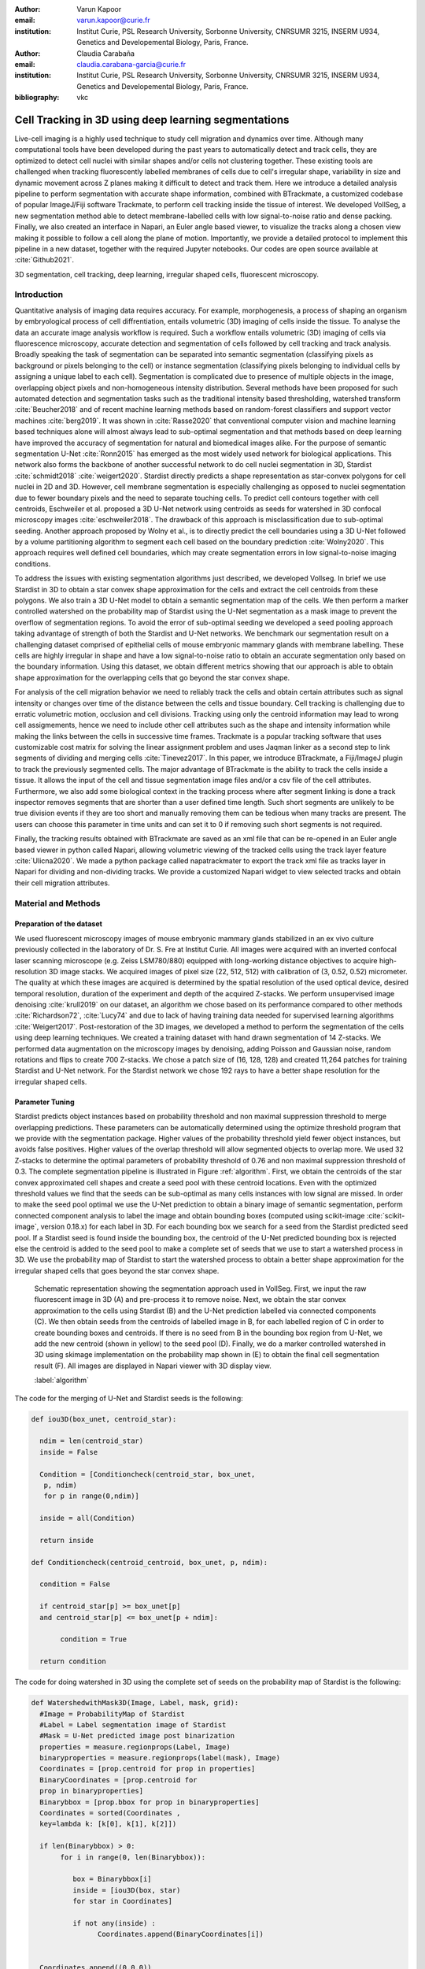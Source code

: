 :author: Varun Kapoor
:email: varun.kapoor@curie.fr
:institution: Institut Curie, PSL Research University, Sorbonne University, CNRSUMR 3215, INSERM U934, Genetics and Developemental Biology, Paris, France.

:author: Claudia Carabaña
:email: claudia.carabana-garcia@curie.fr
:institution: Institut Curie, PSL Research University, Sorbonne University, CNRSUMR 3215, INSERM U934, Genetics and Developemental Biology, Paris, France.


:bibliography: vkc



------------------------------------------------------------------------------------------------
Cell Tracking in 3D using deep learning segmentations
------------------------------------------------------------------------------------------------

.. class:: abstract

Live-cell imaging is a highly used technique to study cell migration and dynamics over time. Although many computational tools have been developed during the past years to automatically detect and track cells, they are optimized to detect cell nuclei with similar shapes and/or cells not clustering together. These existing tools are challenged when tracking fluorescently labelled membranes of cells due to cell's irregular shape, variability in size and dynamic movement across Z planes making it difficult to detect and track them.
Here we introduce a detailed analysis pipeline to perform segmentation with accurate shape information, combined with BTrackmate, a customized codebase of popular ImageJ/Fiji software Trackmate, to perform cell tracking inside the tissue of interest. We developed VollSeg, a new segmentation method able to detect membrane-labelled cells with low signal-to-noise ratio and dense packing. Finally, we also created an interface in Napari, an Euler angle based viewer, to visualize the tracks along a chosen view making it possible to follow a cell along the plane of motion. Importantly, we provide a detailed protocol to implement this pipeline in a new dataset, together with the required Jupyter notebooks. Our codes are open source available at :cite:`Github2021`.


.. class:: keywords

   3D segmentation, cell tracking, deep learning, irregular shaped cells, fluorescent microscopy.

Introduction
------------

Quantitative analysis of imaging data requires accuracy. For example, morphogenesis, a process of shaping an organism by embryological process of cell diffrentiation, entails volumetric (3D) imaging of cells inside the tissue. To analyse the data an accurate image analysis workflow is required. Such a workflow entails volumetric (3D) imaging of cells via fluorescence microscopy, accurate detection and segmentation of cells followed by cell tracking and track analysis. Broadly speaking the task of segmentation can be separated into semantic segmentation (classifying pixels as background or pixels belonging to the cell) or instance segmentation (classifying pixels belonging to individual cells by assigning a unique label to each cell). Segmentation is complicated due to presence of multiple objects in the image, overlapping object pixels and non-homogeneous intensity distribution. Several methods have been proposed for such automated detection and segmentation tasks such as the traditional intensity based thresholding, watershed transform :cite:`Beucher2018` and of recent machine learning methods based on random-forest classifiers and support vector machines :cite:`berg2019`. It was shown in :cite:`Rasse2020` that conventional computer vision and machine learning based techniques alone will almost always lead to sub-optimal segmentation and that methods based on deep learning have improved the accuracy of segmentation for natural and biomedical images alike. For the purpose of semantic segmentation U-Net :cite:`Ronn2015` has emerged as the most widely used network for biological applications. This network also forms the backbone of another successful network to do cell nuclei segmentation in 3D, Stardist :cite:`schmidt2018` :cite:`weigert2020`. Stardist directly predicts a shape representation as star-convex polygons for cell nuclei in 2D and 3D. However, cell membrane segmentation is especially challenging as opposed to nuclei segmentation due to fewer boundary pixels and the need to separate touching cells. To predict cell contours together with cell centroids, Eschweiler et al. proposed a 3D U-Net network using centroids as seeds for watershed in 3D confocal microscopy images :cite:`eschweiler2018`. The drawback of this approach is misclassification due to sub-optimal seeding. Another approach proposed by Wolny et al., is to directly predict the cell boundaries using a 3D U-Net followed by a volume partitioning algorithm to segment each cell based on the boundary prediction :cite:`Wolny2020`. This approach requires well defined cell boundaries, which may create segmentation errors in low signal-to-noise imaging conditions.
   

To address the issues with existing segmentation algorithms just described, we developed Vollseg. In brief we use Stardist in 3D to obtain a star convex shape approximation for the cells and extract the cell centroids from these polygons. We also train a 3D U-Net model to obtain a semantic segmentation map of the cells. We then perform a marker controlled watershed on the probability map of Stardist using the U-Net segmentation as a mask image to prevent the overflow of segmentation regions. To avoid the error of sub-optimal seeding we developed a seed pooling approach taking advantage of strength of both the Stardist and U-Net networks. We benchmark our segmentation result on a challenging dataset comprised of epithelial cells of mouse embryonic mammary glands with membrane labelling. These cells are highly irregular in shape and have a low signal-to-noise ratio to obtain an accurate segmentation only based on the boundary information. Using this dataset, we obtain different metrics showing that our approach is able to obtain shape approximation for the overlapping cells that go beyond the star convex shape.

    
   
For analysis of the cell migration behavior we need to reliably track the cells and obtain certain attributes such as signal intensity or changes over time of the distance between the cells and tissue boundary. Cell tracking is challenging due to erratic volumetric motion, occlusion and cell divisions. Tracking using only the centroid information may lead to wrong cell assigmements, hence we need to include other cell attributes such as the shape and intensity information while making the links between the cells in successive time frames. Trackmate is a popular tracking software that uses customizable cost matrix for solving the linear assignment problem and uses Jaqman linker as a second step to link segments of dividing and merging cells :cite:`Tinevez2017`. In this paper, we introduce BTrackmate, a Fiji/ImageJ plugin to track the previously segmented cells. The major advantage of BTrackmate is the ability to track the cells inside a tissue. It allows the input of the cell and tissue segmentation image files and/or a csv file of the cell attributes. Furthermore, we also add some biological context in the tracking process where after segment linking is done a track inspector removes segments that are shorter than a user defined time length. Such short segments are unlikely to be true division events if they are too short and manually removing them can be tedious when many tracks are present. The users can choose this parameter in time units and can set it to 0 if removing such short segments is not required. 

Finally, the tracking results obtained with BTrackmate are saved as an xml file that can be re-opened in an Euler angle based viewer in python called Napari, allowing volumetric viewing of the tracked cells using the track layer feature :cite:`Ulicna2020`. We made a python package called napatrackmater to export the track xml file as tracks layer in Napari for dividing and non-dividing tracks. We provide a customized Napari widget to view selected tracks and obtain their cell migration attributes. 


Material and Methods
---------------------


Preparation of the dataset
***************************


We used fluorescent microscopy images of mouse embryonic mammary glands stabilized in an ex vivo culture previously collected in the laboratory of Dr. S. Fre at Institut Curie. All images were acquired with an inverted confocal laser scanning microscope (e.g. Zeiss LSM780/880) equipped with long-working distance objectives to acquire high-resolution 3D image stacks. We acquired images of pixel size (22, 512, 512) with calibration of (3, 0.52, 0.52) micrometer. 
The quality at which these images are acquired is determined by the spatial resolution of the used optical device, desired temporal resolution, duration of the experiment and depth of the acquired Z-stacks. We perform unsupervised image denoising :cite:`krull2019` on our dataset, an algorithm we chose based on its performance compared to other methods :cite:`Richardson72`, :cite:`Lucy74` and due to lack of having training data needed for supervised learning algorithms :cite:`Weigert2017`.
Post-restoration of the 3D images, we developed a method to perform the segmentation of the cells using deep learning techniques. We created a training dataset with hand drawn segmentation of 14 Z-stacks. We performed data augmentation on the microscopy images by denoising, adding Poisson and Gaussian noise, random rotations and flips to create 700 Z-stacks. We chose a patch size of (16, 128, 128) and created 11,264 patches for training Stardist and U-Net network. For the Stardist network we chose 192 rays to have a better shape resolution for the irregular shaped cells. 

Parameter Tuning
*****************
Stardist predicts object instances based on probability threshold and non maximal suppression threshold to merge overlapping predictions. These parameters can be automatically determined using the optimize threshold program that we provide with the segmentation package. Higher values of the probability threshold yield fewer object instances, but avoids false positives. Higher values of the overlap threshold will allow segmented objects to overlap more. We used 32 Z-stacks to determine the optimal parameters of probability threshold of 0.76 and non maximal suppression threshold of 0.3. The complete segmentation pipeline is illustrated in Figure :ref:`algorithm`. First, we obtain the centroids of the star convex approximated cell shapes and create a seed pool with these centroid locations. Even with the optimized threshold values we find that the seeds can be sub-optimal as many cells instances with low signal are missed. In order to make the seed pool optimal we use the U-Net prediction to obtain a binary image of semantic segmentation, perform connected component analysis to label the image and obtain bounding boxes (computed using scikit-image :cite:`scikit-image`, version 0.18.x) for each label in 3D. For each bounding box we search for a seed from the Stardist predicted seed pool. If a Stardist seed is found inside the bounding box, the centroid of the U-Net predicted bounding box is rejected else the centroid is added to the seed pool to make a complete set of seeds that we use to start a watershed process in 3D. We use the probability map of Stardist to start the watershed process to obtain a better shape approximation for the irregular shaped cells that goes beyond the star convex shape.  

.. figure:: Figures/Seg_pipe.png
  
     Schematic representation showing the segmentation approach used in VollSeg. First, we input the raw fluorescent image in 3D (A) and pre-process it to remove noise. Next, we obtain the star convex approximation to the cells using Stardist (B) and the U-Net prediction labelled via connected components (C). We then obtain seeds from the centroids of labelled image in B, for each labelled region of C in order to create bounding boxes and centroids. If there is no seed from B in the bounding box region from U-Net, we add the new centroid (shown in yellow) to the seed pool (D). Finally, we do a marker controlled watershed in 3D using skimage implementation on the probability map shown in (E) to obtain the final cell segmentation result (F). All images are displayed in Napari viewer with 3D display view. 
   
     :label:`algorithm`  
 

The code for the merging of U-Net and Stardist seeds is the following:

.. code-block:: python

  def iou3D(box_unet, centroid_star):
    
    ndim = len(centroid_star)
    inside = False
    
    Condition = [Conditioncheck(centroid_star, box_unet,
     p, ndim)
     for p in range(0,ndim)]
        
    inside = all(Condition)
    
    return inside
  
  def Conditioncheck(centroid_centroid, box_unet, p, ndim):

    condition = False

    if centroid_star[p] >= box_unet[p]
    and centroid_star[p] <= box_unet[p + ndim]:

         condition = True

    return condition
      
The code for doing watershed in 3D using the complete set of seeds on the probability map of Stardist is the following:   

.. code-block:: python     


  def WatershedwithMask3D(Image, Label, mask, grid):
    #Image = ProbabilityMap of Stardist
    #Label = Label segmentation image of Stardist 
    #Mask = U-Net predicted image post binarization 
    properties = measure.regionprops(Label, Image) 
    binaryproperties = measure.regionprops(label(mask), Image) 
    Coordinates = [prop.centroid for prop in properties] 
    BinaryCoordinates = [prop.centroid for 
    prop in binaryproperties]
    Binarybbox = [prop.bbox for prop in binaryproperties]
    Coordinates = sorted(Coordinates , 
    key=lambda k: [k[0], k[1], k[2]]) 

    if len(Binarybbox) > 0:    
         for i in range(0, len(Binarybbox)):
        
            box = Binarybbox[i]
            inside = [iou3D(box, star) 
            for star in Coordinates]

            if not any(inside) :
                  Coordinates.append(BinaryCoordinates[i])    
         

    Coordinates.append((0,0,0))
    Coordinates = np.asarray(Coordinates)
    coordinates_int = np.round(Coordinates).astype(int) 

    markers_raw = np.zeros_like(Image) 
    markers_raw[tuple(coordinates_int.T)] = 1
    + np.arange(len(Coordinates)) 
    markers = morphology.dilation(
    markers_raw.astype('uint16'), morphology.ball(2))

    watershedImage = watershed(-Image, markers, 
    mask = mask.copy()) 
    return watershedImage, markers
    
    
    
Accuracy of segmentation results is assesed by comparing the obtained labels to the gold standard ground truth (GT) labels. Most commonly used metric is to compute intersection over union (IOU) score between the predicted and the GT label image.
We define GT, labels and IOU score as:

:math:`GT = \{gt\}`, :math:`SEG=\{seg\}` are two sets of segmented objects.

:math:`IOU(a, b)` is the value of the IOU operation between two segmented objects a and b.

A threshold score value :math:`\tau \in [0,1]` is used to determine the true positive (TP), false positives (FP) and false negatives (FN) defined as:     
:math:`$TP=\{seg\in SEG, \exists~gt\in GT,~IOU(gt,seg)>\tau\}$`      
:math:`$FP = \{seg\in SEG,\forall~gt\in GT,~IOU(gt, set)<\tau\}$`
:math:`$FN = \{gt\in GT, \forall~seg\in SEG,~IOU(gt, seg)<\tau\}$`

We use the Stardist implementation to compute accuracy scores which uses the hungarian method (scipy implementation) :cite:`Kuhn1955` to compute an optimal matching to do a one to one assingement of predicted label to GT labels. This implementation avoids finding multiple TP for a given instance of GT.
We also compute precision (TP/(TP + FP)), recall (TP / (TP + FN)), F1 score (geometric mean of precision and recall) and accuracy score 
:math:`AP_\tau= \frac{TP_\tau}{TP_\tau+ FP_\tau + FN_\tau}`.  
To evaluate the accuracy of our method in resolving the shape of the cells we compute the mean squared error (MSE) and structural similarity index measurment (SSIM) between the GT and obtained segmentation images post-binarization operation on the obtained instance segmentation maps. MSE shows a low score if the image is structurally closer to GT. SSIM score is higher if the two images are structurally more similar to each other. 
    
The software package we provide comes with training and prediction notebooks for training the base U-Net and Stardist networks on your own dataset. We provide jupyter notebooks to do so on local GPU servers and also on Google Colab.
   
Network Training, Parameter Setting and Prediction
****************************************************

In the first Jupyter notebook we create the dataset for U-Net and Stardist training. In the first cell of the notebook the required parameters are the path to your data that contains the folder of Raw and Segmentation images to create training pairs. Also to be specified is the name of the generated npz file along with the model directory to store the h5 files of the trained model and the model name.

.. code-block:: python

  Data_dir = '/data/'
  NPZ_filename = 'VollSeg'
  Model_dir = '/data/'
  Model_Name = 'VollSeg'
  

  
The model parameters are specified in the next notebook cell. These parameters are described as follows:

1) NetworkDepth = Depth of the network, with each increasing depth the image is downsampled by 2 hence the XYZ dimension of the data / 2^depth has to be greater than 1.

2) Epochs: training for longer epochs ensures a well converged network and requires longer GPU runtimes.

3) Learning rate is the parameter which controls the step size used in the optimization process and it should not be greater than 0.001 at the start of the training.

4) Batch size controls the number of images used for doing stochastic gradient descent and is a parameter limited by the GPU memory available, batch size < 10 should be optimal.

5) Patch X, Y, Z is the size used for making patches out of the image data. The original image is broken down into patches for training. Patch size is chosen based on having enough context for the network to learn the details at different scales.

6) Kernel is the receptive field of the neural network, usual choices are 3, 5 or 7. This is the size of the convolutional kernel used in the network.

7) n_patches_per_image is the number of patches sampled for each image to create the npz file, choose an optimal value so that the file fits in the RAM memory.

8) Rays stand for the number of rays used to learn the distance map, low rays decreases the spatial resolution and high rays are able to resolve the shape better.

9) use_gpu_opencl is a boolean parameter that is set true if you want to do some opencl computations on the GPU, this requires GPU tools python package.

10) Before starting the U-Net training an npz file containing the paried Raw and Binary segmentation images needs to be created, by setting GenerateNPZ = True such a file is created. 

11) If there are multiple GPU's available, the training of U-Net and Stardist can be split between the GPU's. Set TrainUNET = True  for training a U-Net network, create a copy of the notebook and only set TrainSTAR = True for training a Stardist network. If there are no multiple GPU's available, set all of these parameters in 10) and 11) to be True to create and train both the networks in a single notebook run.
 

The code to set the parameters is the following:

  
.. code-block:: python

  #Network training parameters
  NetworkDepth = 3
  Epochs = 100
  LearningRate = 1.0E-4 
  batch_size = 5
  PatchX = 128
  PatchY = 128
  PatchZ = 16
  Kernel = 3
  n_patches_per_image = 16
  Rays = 192 
  startfilter = 48
  use_gpu_opencl = True
  GenerateNPZ = True
  TrainUNET = False
  TrainSTAR = False  
  
After the network has been trained it will save the configuration files of the training for both the networks along with the weight vector file as h5 files that will be used by the prediction notebook. For running the network prediction on XYZ shape images use the prediction notebook either locally or on Colab. In this notebook you only have to specify the path to the image and the model directory. The only two parameters to be set here are the number of tiles (for creating image patches to fit in the GPU memory) and min_size in pixel units to discard segmented objects below that size. We perform the watershed operation on the probability map as a default. However, this operation can also be changed to use the distance map coming out of Stardist prediction instead by setting 'UseProbability' variable to false.
The code below operates on a directory of XYZ shape images:

.. code-block:: python
 
     ImageDir = 'data/tiffiles/'
     Model_Dir = 'data/' 
     SaveDir = ImageDir + 'Results/'
     UNETModelName = 'UNETVollSeg'
     StarModelName = 'VollSeg'
     NoiseModelName = 'NoiseVoid'
      
     UnetModel = CARE(config = None, 
     name = UNETModelName, 
     basedir = Model_Dir)
     StarModel = StarDist3D(config = None, 
     name = StarModelName, 
     basedir = Model_Dir)
     NoiseModel = N2V(config=None,
     name=NoiseModelName,
     basedir=Model_Dir)
  
     Raw_path = 
     os.path.join(ImageDir, '*.tif')
     filesRaw =
     glob.glob(Raw_path)
     filesRaw.sort
     min_size = 50
     n_tiles = (1,1,1)
     for fname in filesRaw:
     
          SmartSeedPrediction3D(ImageDir,
          SaveDir, fname, 
          UnetModel, StarModel, NoiseModel, 
          min_size = min_size, 
          n_tiles = n_tiles, 
          UseProbability = False)



Tracking
********* 

After we obtain the segmentation using VollSeg, we create a csv file of the cell attributes that include their location, size and volume inside a region of interest. For large datasets memory usage could be of concern while loading the images into memory, hence inputs via csv could prove helpful. Tracking is performed in ImageJ/Fiji, an image processing package. We developed our code over the existing tracking solution called Trackmate :cite:`Tinevez2017`. Trackmate uses linear assignment  problem (LAP) algorithm to do linking of the cells and uses Jaqman linker for linking the segments for dividing and merging trajectories. It also provides other trackers such as the Kalman filter to do tracking of non-dividing cells. Trackmate comes with a fully interactive track editing interface with graph listener to show the selected cell in the trackscheme and vice versa, to click on the graph and have the selected cell being highlighted in the image, making the process of track editing interactive. Post-editing the tracks are saved as an xml file which can then be loaded back into the program to do more track editing if needed. When a cell divides, the track is splitted up in two tracklets. In order to aid in track editing, we introduced a new parameter of minimum tracklet length to remove tracklets in a track that are short in the time dimension. This introduces a biological context of not having very short trajectories, reducing the track editing effort to correct for the linking mistakes made by the program. For testing our tracking program we used a freely available dataset from the cell tracking challenge of a developing C. elegans embryo :cite:`Celegans` :cite:`Murray2008`. Using our software we can remove cells from tracking which do not fit certain criteria such as being too small (hence most likely a segmentation mistake) or being low in intensity or outside the region of interest such as when we want to track cells only inside a tissue. For this dataset we kept 12,000 cells and after filtering short tracks kept about 50 tracks with and without division events.

For this dataset the track scheme along with overlayed tracks is shown in Figure :ref:`trackscheme`. Selected node in the trackscheme is highlighted in green and vice versa. Extensive manual for using the track editing is available on ImageJ/Fiji wiki :cite:`Fijiwiki`.



.. figure:: Figures/trackscheme.png
  
     Trackscheme display for the C. elegans dataset. 
   
     :label:`trackscheme`
  
Results
--------

Quantitative Comparisons between Segmentation Methods 
******************************************************
.. figure:: Figures/Seg_compare-big.png
   
     
     Visual 3D segmentation comparison between the Ground truth (GT) image, Stardist, U-Net and VollSeg results. The images are displayed in Napari viewer with 3D display view. 
   
     :label:`visseg`

We compare our proposed VollSeg segmentation approach to two commonly used methods for cell segmentation of fluorescent microscopy images, 3D Stardist :cite:`schmidt2018` :cite:`weigert2020` and 3D U-Net :cite:`Ronn2015`.
A 3D cell rendering using all analyzed segmentation methods is shown in the Figure :ref:`visseg`.
Stardist in 3D was previously compared to other classical method, the IFT watershed, and it was shown to perform better than the classical method, hence we use Stardist as a baseline for comparison. To assess the performance of our segmentation, we compute the metrics described in material and methods section. 
VollSeg and Stardist methods perform at comparable accuracy, but higher than U-Net, as shown in Figure :ref:`metrics` A. This is expected, as U-Net can not perform instance segmentation of overlapping cells. In addition, when quantifying the F1-score in Figure :ref:`metrics` B,  U-Net obtains the lowest score because it detects less TP segmented pixels in comparision to VollSeg and Stardist as shown in Figure :ref:`metrics` C. However, Stardist has the highest mean squared error as it is unable to detect the irregular shape while U-Net and Vollseg have similar performance, as shown in Figure :ref:`ssimmse` A. This result can also be seen from structural similarity index measurement, shown in Figure :ref:`ssimmse` B. In conclusion, VollSeg is able to strength the shape accuracy from U-Net and the ability to separate the overlapping instances from Stardist. 


.. figure:: Figures/Metrics.png
     
      
     Segmentation comparision metrics between VollSeg (in blue), Stardist (in orange) and U-Net (in green). We plot (A) accuracy (as percentage), (B) F1 score (as percentage) and (C) true positive rates (as number of pixels) for all the networks. 
     
     :label:`metrics`

   
.. figure:: Figures/Ssimmse.png
     
     
     We plot Mean Squared error (MSE) (A) and Structural similarity index measurement (SSIM) (B)  comparing between VollSeg (in blue), Stardist (in orange) and U-Net (in green). 
     
      
      :label:`ssimmse`


   

Track Analysis
**********************

After obtaining the tracks from BTrackmate, we save them as Trackmate xml file, which contains the information about all the cells in a track. Since the cells can be highly erratic in their volumetric motions, we use Napari, an Euler angle based viewer, to visualize such tracks from different reference positions.  We made a python package to export the xml files previously saved in ImageJ/Fiji and convert them into the tracks layer of Napari. We made a customised widget based graphic user interface (GUI) to view selected tracks, display the track information and save the cell track along user selected view, as shown in 
Figure :ref:`intensity-napari` A. On the top left panel, the image and tracks layer properties are displayed and can be changed (1). In the bottom left, there is a dropdown menu enlisting all the tracks (2). Users can select the track to be displayed in the central window and it can be switched between the hyperstack and the 3D view (3). The user can also choose to view all the tracks at once and then toggle the visibilty of the tracks using the eye icon next to the image and tracks layer (4). On the top right panel, we show two plots displaying the track information (5). The 3D central view can be rotated and translated to view the tracks along the plane of motion of the cells and the selected view can be saved as an animation using the bottom right animation panel (6). For the cells that divide we show the intensity variation and associated fast fourier transform for each tracklet.

We provide two example jupyter notebooks with the package. In the first one we compute the cell distance from the tissue boundary change over time for dividing and non-dividing trajectories. The user selects a track of interest and it displays two plots next to the track view that show the distance change over time for the whole track (non-dividing trajectory) and the starting and end location of the cells, as shown in Figure :ref:`division-napari-start`. For the tracks with multiple events of cell division we show the distance change over time of each tracklet. In the localization plot the parent tracklet start and end location is shown in green while all the daughter cells start and end locations are shown in red. In the second example notebook, the plots show intensity change in the track over time along with the associated frequency of intensity oscillation present in each tracklet. The frequency associated with each tracklet is computed using the scipy implementation of fast fourier transform. The results of track analysis can be saved as plots, mp4 files of the track animation or csv files.     


.. figure:: Figures/IntensityFFT.png
      
      Napari widget to view tracks and plot track information in non-dividing trajectories (A) and dividing trajecrtories (B). For the selected track we see the intensity change over time and its associated fast Fourier transform.
      
      :label:`intensity-napari`
      
.. figure:: Figures/DistanceDividing2.png
      
      Napari widget to analyze the distance of the cell to the boundary. The left plot displays the distance of the daughter cells to the boundary, while the right plot shows the start and end distance localization of the mother cell (in green) and daughter cells (in red). 
      
      :label:`division-napari-start`
 

Conclusions
---------------------    
We have presented a workflow to do segmentation, tracking and track analysis of cells in 3D with irregular shape and intensity distribution. For performing segmentation we developed VollSeg, a jupyter notebook based python package that combines the strengths of semantic and instance deep learning segmentation methods. Post-segmentation we create a csv file containing the information about the cells inside a region of interest which serves as an input to Btrackmate, the ImageJ/Fiji plugin we created for doing the tracking. The tracking software uses existing track editing interface of Trackmate and saves the track information as an xml file. To view and analyze such volumetric tracks we created napatrackmater, a python package to export such trajectories as track layer of Napari and we provide jupyter notebook based enviornment for track analysis with two example notebooks. 

The tools that we present here can also be useful for segmentation of cells coming from other organisms or imaging modalities (transmitted light and light sheet imaging) as our method can be applied to segment cells that go beyond the star convex polyhedra. 


Acknowledgements
---------------------
We acknowledge the Cell and Tissue Imaging Platform (PICT-IBiSA) of the Genetics and Developmental Biology Department (UMR3215/U934) at Institut Curie, member of the French National Reserch infrastructure France-Bioimaging (ANR-10-INBS-04). We thank specially Olivier Renaud for supporting the software development. We are grateful to Dr Silvia Fre for support and constructive discussions. We thank Leo Guginard for insightful comments about the manuscript. V.K is supported by Labex DEEP at Institut Curie (ANR-11- LBX0044 grant). C.C is supported by funding from the European Union's Horizon 2020 research and innovation programme under the Marie Skłodowska-Curie grant agreement No 666003.  


Author Contributions
---------------------
V.K wrote the code; C.C performed the image acquisition of the used dataset and created labelled training dataset in 3D; V.K and C.C wrote the manuscript. 

        

 
  
References
---------------------



